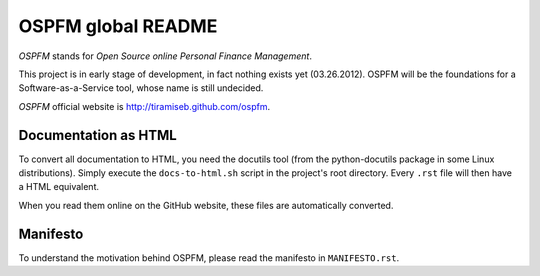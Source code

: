 ###################
OSPFM global README
###################

*OSPFM* stands for *Open Source online Personal Finance Management*.

This project is in early stage of development, in fact nothing exists yet
(03.26.2012). OSPFM will be the foundations for a Software-as-a-Service tool,
whose name is still undecided.

*OSPFM* official website is http://tiramiseb.github.com/ospfm.

Documentation as HTML
=====================

To convert all documentation to HTML, you need the docutils tool (from the
python-docutils package in some Linux distributions). Simply execute the
``docs-to-html.sh`` script in the project's root directory. Every ``.rst`` file
will then have a HTML equivalent.

When you read them online on the GitHub website, these files are automatically
converted.

Manifesto
=========

To understand the motivation behind OSPFM, please read the manifesto in
``MANIFESTO.rst``.
